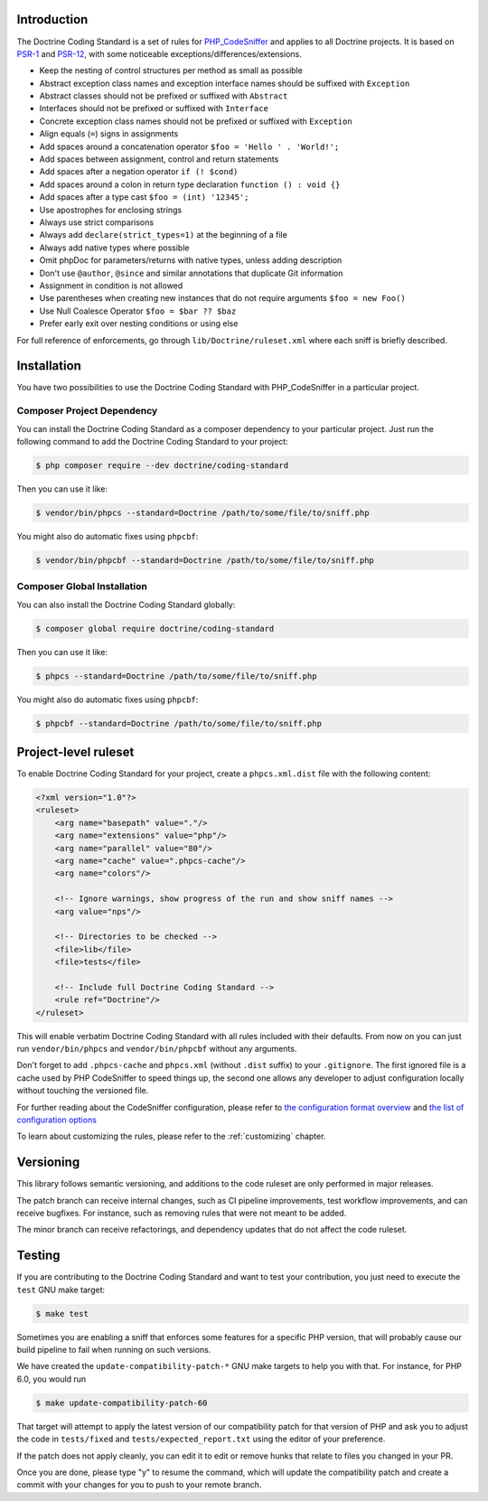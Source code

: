 Introduction
============

The Doctrine Coding Standard is a set of rules for `PHP_CodeSniffer <https://github.com/squizlabs/PHP_CodeSniffer>`_
and applies to all Doctrine projects. It is based on `PSR-1 <https://www.php-fig.org/psr/psr-1>`_
and `PSR-12 <https://www.php-fig.org/psr/psr-12/>`_, with some noticeable
exceptions/differences/extensions.

- Keep the nesting of control structures per method as small as possible
- Abstract exception class names and exception interface names should be suffixed with ``Exception``
- Abstract classes should not be prefixed or suffixed with ``Abstract``
- Interfaces should not be prefixed or suffixed with ``Interface``
- Concrete exception class names should not be prefixed or suffixed with ``Exception``
- Align equals (``=``) signs in assignments
- Add spaces around a concatenation operator ``$foo = 'Hello ' . 'World!';``
- Add spaces between assignment, control and return statements
- Add spaces after a negation operator ``if (! $cond)``
- Add spaces around a colon in return type declaration ``function () : void {}``
- Add spaces after a type cast ``$foo = (int) '12345';``
- Use apostrophes for enclosing strings
- Always use strict comparisons
- Always add ``declare(strict_types=1)`` at the beginning of a file
- Always add native types where possible
- Omit phpDoc for parameters/returns with native types, unless adding description
- Don't use ``@author``, ``@since`` and similar annotations that duplicate Git information
- Assignment in condition is not allowed
- Use parentheses when creating new instances that do not require arguments ``$foo = new Foo()``
- Use Null Coalesce Operator ``$foo = $bar ?? $baz``
- Prefer early exit over nesting conditions or using else

For full reference of enforcements, go through ``lib/Doctrine/ruleset.xml`` where each sniff is briefly described.

Installation
============

You have two possibilities to use the Doctrine Coding Standard with PHP_CodeSniffer in a particular project.

Composer Project Dependency
---------------------------

You can install the Doctrine Coding Standard as a composer dependency to your particular project.
Just run the following command to add the Doctrine Coding Standard to your project:

.. code-block:: bash

    $ php composer require --dev doctrine/coding-standard

Then you can use it like:

.. code-block:: bash

    $ vendor/bin/phpcs --standard=Doctrine /path/to/some/file/to/sniff.php

You might also do automatic fixes using ``phpcbf``:

.. code-block:: bash

    $ vendor/bin/phpcbf --standard=Doctrine /path/to/some/file/to/sniff.php

Composer Global Installation
----------------------------

You can also install the Doctrine Coding Standard globally:

.. code-block:: bash

    $ composer global require doctrine/coding-standard

Then you can use it like:

.. code-block:: bash

    $ phpcs --standard=Doctrine /path/to/some/file/to/sniff.php

You might also do automatic fixes using ``phpcbf``:

.. code-block:: bash

    $ phpcbf --standard=Doctrine /path/to/some/file/to/sniff.php

Project-level ruleset
=====================

To enable Doctrine Coding Standard for your project, create a ``phpcs.xml.dist`` file with the following content:

.. code-block:: xml

    <?xml version="1.0"?>
    <ruleset>
        <arg name="basepath" value="."/>
        <arg name="extensions" value="php"/>
        <arg name="parallel" value="80"/>
        <arg name="cache" value=".phpcs-cache"/>
        <arg name="colors"/>

        <!-- Ignore warnings, show progress of the run and show sniff names -->
        <arg value="nps"/>

        <!-- Directories to be checked -->
        <file>lib</file>
        <file>tests</file>

        <!-- Include full Doctrine Coding Standard -->
        <rule ref="Doctrine"/>
    </ruleset>

This will enable verbatim Doctrine Coding Standard with all rules included with their defaults.
From now on you can just run ``vendor/bin/phpcs`` and ``vendor/bin/phpcbf`` without any arguments.

Don't forget to add ``.phpcs-cache`` and ``phpcs.xml`` (without ``.dist`` suffix) to your ``.gitignore``.
The first ignored file is a cache used by PHP CodeSniffer to speed things up,
the second one allows any developer to adjust configuration locally without touching the versioned file.

For further reading about the CodeSniffer configuration, please refer to
`the configuration format overview <https://github.com/squizlabs/PHP_CodeSniffer/wiki/Annotated-Ruleset>`_
and `the list of configuration options <https://github.com/squizlabs/PHP_CodeSniffer/wiki/Configuration-Options>`_

To learn about customizing the rules, please refer to the :ref:`customizing` chapter.

Versioning
==========

This library follows semantic versioning, and additions to the code ruleset
are only performed in major releases.

The patch branch can receive internal changes, such as CI pipeline
improvements, test workflow improvements, and can receive bugfixes. For
instance, such as removing rules that were not meant to be added.

The minor branch can receive refactorings, and dependency updates that
do not affect the code ruleset.

Testing
=======

If you are contributing to the Doctrine Coding Standard and want to test your contribution, you just
need to execute the ``test`` GNU make target:

.. code-block:: bash

    $ make test

Sometimes you are enabling a sniff that enforces some features for a specific PHP version, that will
probably cause our build pipeline to fail when running on such versions.

We have created the ``update-compatibility-patch-*`` GNU make targets to
help you with that. For instance, for PHP 6.0, you would run

.. code-block:: bash

    $ make update-compatibility-patch-60

That target will attempt to apply the latest version of our
compatibility patch for that version of PHP and ask you to adjust the
code in ``tests/fixed`` and ``tests/expected_report.txt`` using the
editor of your preference.

If the patch does not apply cleanly, you can edit it to edit or remove
hunks that relate to files you changed in your PR.

Once you are done, please type "y" to resume the command, which will
update the compatibility patch and create a commit with your changes for
you to push to your remote branch.

